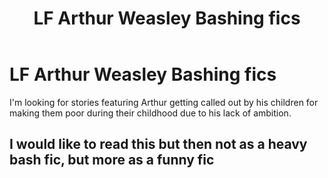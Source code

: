 #+TITLE: LF Arthur Weasley Bashing fics

* LF Arthur Weasley Bashing fics
:PROPERTIES:
:Author: Independent_Ad_7204
:Score: 0
:DateUnix: 1617932310.0
:DateShort: 2021-Apr-09
:FlairText: Request
:END:
I'm looking for stories featuring Arthur getting called out by his children for making them poor during their childhood due to his lack of ambition.


** I would like to read this but then not as a heavy bash fic, but more as a funny fic
:PROPERTIES:
:Author: yesiamafangirl
:Score: 1
:DateUnix: 1617958436.0
:DateShort: 2021-Apr-09
:END:
